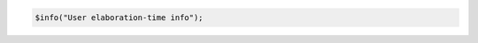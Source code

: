 .. comment: generated by t_assert_comp_bad
.. code-block:: sv

         $info("User elaboration-time info");

